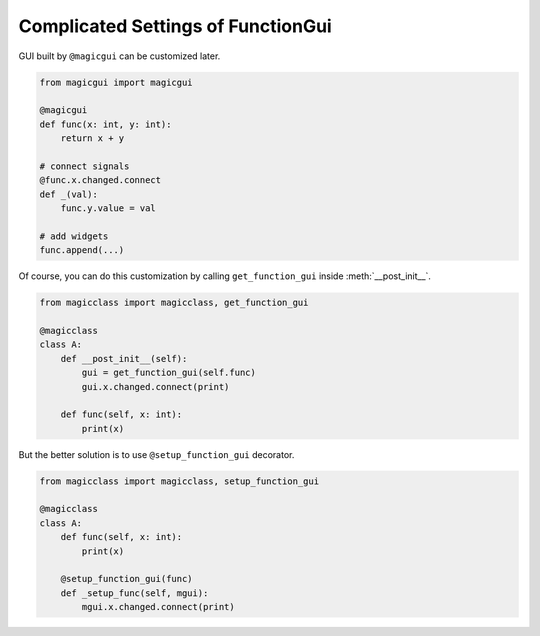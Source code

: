 ===================================
Complicated Settings of FunctionGui
===================================

GUI built by ``@magicgui`` can be customized later.

.. code-block:: python

    from magicgui import magicgui

    @magicgui
    def func(x: int, y: int):
        return x + y

    # connect signals
    @func.x.changed.connect
    def _(val):
        func.y.value = val

    # add widgets
    func.append(...)

Of course, you can do this customization by calling ``get_function_gui`` inside
:meth:`__post_init__`.

.. code-block:: python

    from magicclass import magicclass, get_function_gui

    @magicclass
    class A:
        def __post_init__(self):
            gui = get_function_gui(self.func)
            gui.x.changed.connect(print)

        def func(self, x: int):
            print(x)

But the better solution is to use ``@setup_function_gui`` decorator.

.. code-block:: python

    from magicclass import magicclass, setup_function_gui

    @magicclass
    class A:
        def func(self, x: int):
            print(x)

        @setup_function_gui(func)
        def _setup_func(self, mgui):
            mgui.x.changed.connect(print)
